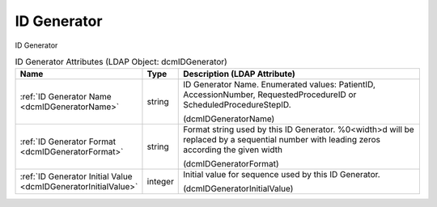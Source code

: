 ID Generator
============
ID Generator

.. tabularcolumns:: |p{4cm}|l|p{8cm}|
.. csv-table:: ID Generator Attributes (LDAP Object: dcmIDGenerator)
    :header: Name, Type, Description (LDAP Attribute)
    :widths: 23, 7, 70

    "
    .. _dcmIDGeneratorName:

    :ref:`ID Generator Name <dcmIDGeneratorName>`",string,"ID Generator Name. Enumerated values: PatientID, AccessionNumber, RequestedProcedureID or ScheduledProcedureStepID.

    (dcmIDGeneratorName)"
    "
    .. _dcmIDGeneratorFormat:

    :ref:`ID Generator Format <dcmIDGeneratorFormat>`",string,"Format string used by this ID Generator. %0<width>d will be replaced by a sequential number with leading zeros according the given width

    (dcmIDGeneratorFormat)"
    "
    .. _dcmIDGeneratorInitialValue:

    :ref:`ID Generator Initial Value <dcmIDGeneratorInitialValue>`",integer,"Initial value for sequence used by this ID Generator.

    (dcmIDGeneratorInitialValue)"
